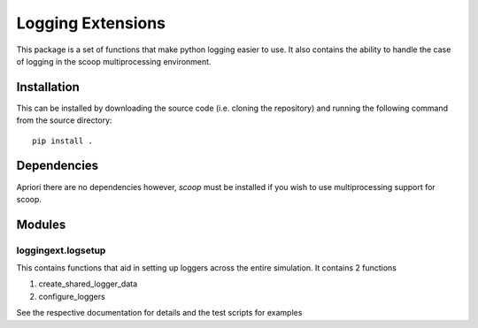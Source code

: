 ====================
 Logging Extensions
====================

This package is a set of functions that make python logging easier to use. It also
contains the ability to handle the case of logging in the scoop multiprocessing
environment.

Installation
============

This can be installed by downloading the source code (i.e. cloning the repository) and
running the following command from the source directory::

    pip install .

Dependencies
============

Apriori there are no dependencies however, `scoop` must be installed if you wish to use
multiprocessing support for scoop.

Modules
=======

loggingext.logsetup
~~~~~~~~~~~~~~~~~~~

This contains functions that aid in setting up loggers across the entire simulation. It contains 2 functions

1.  create_shared_logger_data
2.  configure_loggers

See the respective documentation for details and the test scripts for examples
